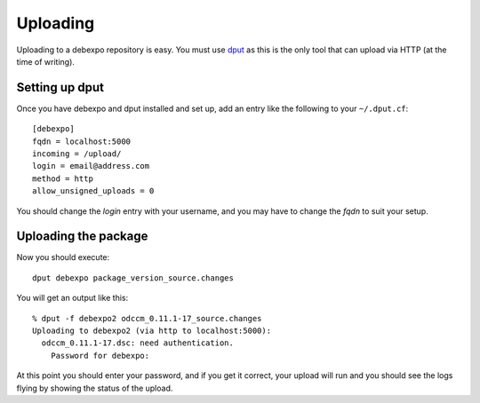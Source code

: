 .. _uploading:

=========
Uploading
=========

Uploading to a debexpo repository is easy. You must use `dput <http://packages.debian.org/dput>`_
as this is the only tool that can upload via HTTP (at the time of writing).

Setting up dput
---------------

Once you have debexpo and dput installed and set up, add an entry like the following to
your ``~/.dput.cf``::

    [debexpo]
    fqdn = localhost:5000
    incoming = /upload/
    login = email@address.com
    method = http
    allow_unsigned_uploads = 0

You should change the `login` entry with your username, and you may have to change the `fqdn` to
suit your setup.

Uploading the package
---------------------

Now you should execute::

    dput debexpo package_version_source.changes

You will get an output like this::

    % dput -f debexpo2 odccm_0.11.1-17_source.changes
    Uploading to debexpo2 (via http to localhost:5000):
      odccm_0.11.1-17.dsc: need authentication.
        Password for debexpo:

At this point you should enter your password, and if you get it correct, your upload will run
and you should see the logs flying by showing the status of the upload.
